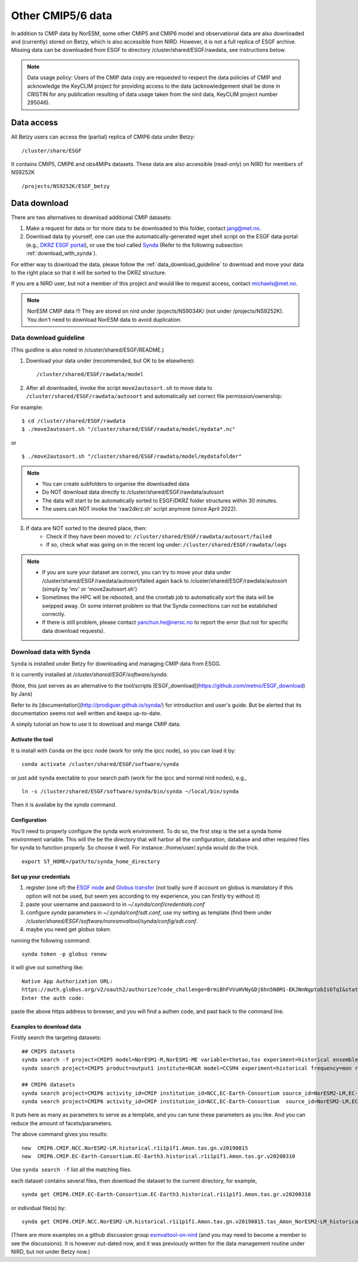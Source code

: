 .. _cmip_other.rst:

Other CMIP5/6 data
===================

In addition to CMIP data by NorESM, some other CMIP5 and CMIP6 model and observational data are also downloaded and (currently) stored on Betzy, which is also accessible from NIRD. However, it is not a full replica of ESGF archive. Missing data can be downloaded from ESGF to directory /cluster/shared/ESGF/rawdata, see instructions below.

.. note::
    Data usage policy:
    Users of the CMIP data copy are requested to respect the data policies of CMIP and acknowledge the KeyCLIM project for providing access to the data (acknowledgement shall be done in CRISTIN for any publication resulting of data usage taken from the nird data, KeyCLIM project number 295046).

Data access
^^^^^^^

All Betzy users can access the (partial) replica of CMIP6 data under Betzy: ::

   /cluster/share/ESGF
   
It contains CMIP5, CMIP6 and obs4MIPs datasets. These data are also accessible (read-only) on NIRD for members of NS9252K :: 

   /projects/NS9252K/ESGF_betzy


Data download
^^^^^^^^^^^^
There are two alternatives to download additional CMIP datasets:

1. Make a request for data or for more data to be downloaded to this folder, contact jang@met.no.
2. Download data by yourself, one can use the automatically-generated wget shell script on the ESGF data portal (e.g., `DKRZ ESGF portal <https://esgf-data.dkrz.de/projects/esgf-dkrz/>`_), or use the tool called `Synda <https://prodiguer.github.io/synda/index.html>`_ (Refer to the following subsection :ref:`download_with_synda`).

For either way to download the data, please follow the :ref:`data_download_guideline` to download and move your data to the right place so that it will be sorted to the DKRZ structure.
   
If you are a NIRD user, but not a member of this project and would like to request access, contact michaels@met.no.

.. note::
    NorESM CMIP data !!!  They are stored on nird under /pojects/NS9034K/ (not under /projects/NS9252K). You don't need to download NorESM data to avoid duplication.

.. _data_download_guideline:

Data download guideline
---------------------

(This guidline is also noted in /cluster/shared/ESGF/README.)

1. Download your data under (recommended, but OK to be elsewhere): ::

    /cluster/shared/ESGF/rawdata/model

2. After all downloaded, invoke the script ``move2autosort.sh`` to move data to ``/cluster/shared/ESGF/rawdata/autosort`` and automatically set correct file permission/ownership:

For example: ::

    $ cd /cluster/shared/ESGF/rawdata
    $ ./move2autosort.sh "/cluster/shared/ESGF/rawdata/model/mydata*.nc"
or  ::

    $ ./move2autosort.sh "/cluster/shared/ESGF/rawdata/model/mydatafolder"

.. note::
    * You can create subfolders to organise the downloaded data
    * Do NOT download data directly to /cluster/shared/ESGF/rawdata/autosort
    * The data will start to be automatically sorted to ESGF/DKRZ folder structures within 30 minutes.
    * The users can NOT invoke the 'raw2dkrz.sh' script anymore (since April 2022).

3. If data are NOT sorted to the desired place, then:
    - Check if they have been moved to: ``/cluster/shared/ESGF/rawdata/autosort/failed``
    - If so, check what was going on in the recent log under: ``/cluster/shared/ESGF/rawdata/logs``

.. note::
    * If you are sure your dataset are correct, you can try to move your data under /cluster/shared/ESGF/rawdata/autosort/failed again back to /cluster/shared/ESGF/rawdata/autosort (simply by 'mv' or 'move2autosort.sh')
    * Sometimes the HPC will be rebooted, and the crontab job to automatically sort the data will be swipped away. Or some internet problem so that the Synda connections can not be established correctly. 
    * If there is still problem, please contact yanchun.he@nersc.no to report the error (but not for specific data download requests).

.. _download_with_synda:

Download data with Synda
------------------------

``Synda`` is installed under Betzy for downloading and managing CMIP data from ESGG.

It is currently installed at `/cluster/shared/ESGF/software/synda`.

(Note, this just serves as an alternative to the tool/scripts [ESGF_download](https://github.com/metno/ESGF_download) by Jans)

Refer to its [documentation](http://prodiguer.github.io/synda/) for introduction and user's guide. But be alerted that its documentation seems not well written and keeps up-to-date.

A simply tutorial on how to use it to download and mange CMIP data.

Activate the tool
++++++++++++++++

It is install with ``Conda`` on the ipcc node (work for only the ipcc node), so you can load it by: ::

    conda activate /cluster/shared/ESGF/software/synda

or just add ``synda`` exectable to your search path (work for the ipcc and normal nird nodes), e.g., ::

    ln -s /cluster/shared/ESGF/software/synda/bin/synda ~/local/bin/synda

Then it is availabe by the `synda` command.

Configuration
++++++++++++++++

You’ll need to properly configure the synda work environment. To do so, the first step is the set a synda home environment variable. This will the be the directory that will harbor all the configuration, database and other required files for synda to function properly. So choose it well. For instance: /home/user/.synda would do the trick. ::

    export ST_HOME=/path/to/synda_home_directory

Set up your credentials
+++++++++++++++++++++++

1. register (one of) the `ESGF node <https://esgf-data.dkrz.de/projects/esgf-dkrz/>`_ and `Globus transfer <https://www.globus.org>`_ (not toally sure if account on globus is mandatory if this option will not be used, but seem yes according to my experience, you can firstly try without it)
2. paste your username and password to in `~/.synda/conf/credentials.conf`
3. configure `synda` parameters in `~/.synda/conf/sdt.conf`, use my setting as template (find them under `/cluster/shared/ESGF/software/noresmvaltool/synda/config/sdt.conf`.
4. maybe you need get `globus token`.

running the following command: ::

    synda token -p globus renew

it will give out something like: ::

    Native App Authorization URL:
    https://auth.globus.org/v2/oauth2/authorize?code_challenge=BrmiBhFVVuHVNyGDj6hn5N8M1-EKJNnNgptobIsbTqI&state=_default&redirect_uri=https%3A%2F%2Fauth.globus.org%2Fv2%2Fweb%2Fauth-code&response_type=code&client_id=83ec00c1-e67a-4356-9f1f-f7e31177e31a&scope=openid+email+profile+urn%3Aglobus%3Aauth%3Ascope%3Atransfer.api.globus.org%3Aall&code_challenge_method=S256&access_type=offline
    Enter the auth code:

paste the above https address to browser, and you will find a authen code, and past back to the command line.

Examples to download data
+++++++++++++++++++++++++

Firstly search the targeting datasets: ::

    ## CMIP5 datasets
    synda search -f project=CMIP5 model=NorESM1-M,NorESM1-ME variable=thetao,tos experiment=historical ensemble=r1i1p1 timeslice=200101-200612
    synda search project=CMIP5 product=output1 institute=NCAR model=CCSM4 experiment=historical frequency=mon realm=atmos cmor_table=Amon ensemble=r1i1p1 latest=true variable=rlut timeslice=195001-200512 version=20160829

    ## CMIP6 datasets
    synda search project=CMIP6 activity_id=CMIP institution_id=NCC,EC-Earth-Consortium source_id=NorESM2-LM,EC-Earth3 table_id=Amon experiment_id=historical variable_id=tas variant_label=r1i1p1f1  latest=true
    synda search project=CMIP6 activity_id=CMIP institution_id=NCC,EC-Earth-Consortium  source_id=NorESM2-LM,EC-Earth3 experiment_id=historical variant_label=r1i1p1f1 table_id=SImon variable_id=siconc grid_label=gn timeslice=197001-198901 latest=true

It puts here as many as parameters to serve as a template, and you can tune these parameters as you like. And you can reduce the amount of facets/parameters.

The above command gives you results: ::

    new  CMIP6.CMIP.NCC.NorESM2-LM.historical.r1i1p1f1.Amon.tas.gn.v20190815
    new  CMIP6.CMIP.EC-Earth-Consortium.EC-Earth3.historical.r1i1p1f1.Amon.tas.gr.v20200310

Use ``synda search -f`` list all the matching files.

each dataset contains several files, then download the dataset to the current directory, for example, ::

    synda get CMIP6.CMIP.EC-Earth-Consortium.EC-Earth3.historical.r1i1p1f1.Amon.tas.gr.v20200310

or individual file(s) by: ::

    synda get CMIP6.CMIP.NCC.NorESM2-LM.historical.r1i1p1f1.Amon.tas.gn.v20190815.tas_Amon_NorESM2-LM_historical_r1i1p1f1_gn_201001-201412.nc

(There are more examples on a github discussion group `esmvaltool-on-nird <https://github.com/orgs/NorESMhub/teams/esmvaltool-on-nird/discussions/5>`_ (and you may need to become a member to see the discussions). It is however out-dated now, and it was previously written for the data management routine under NIRD, but not under Betzy now.)

